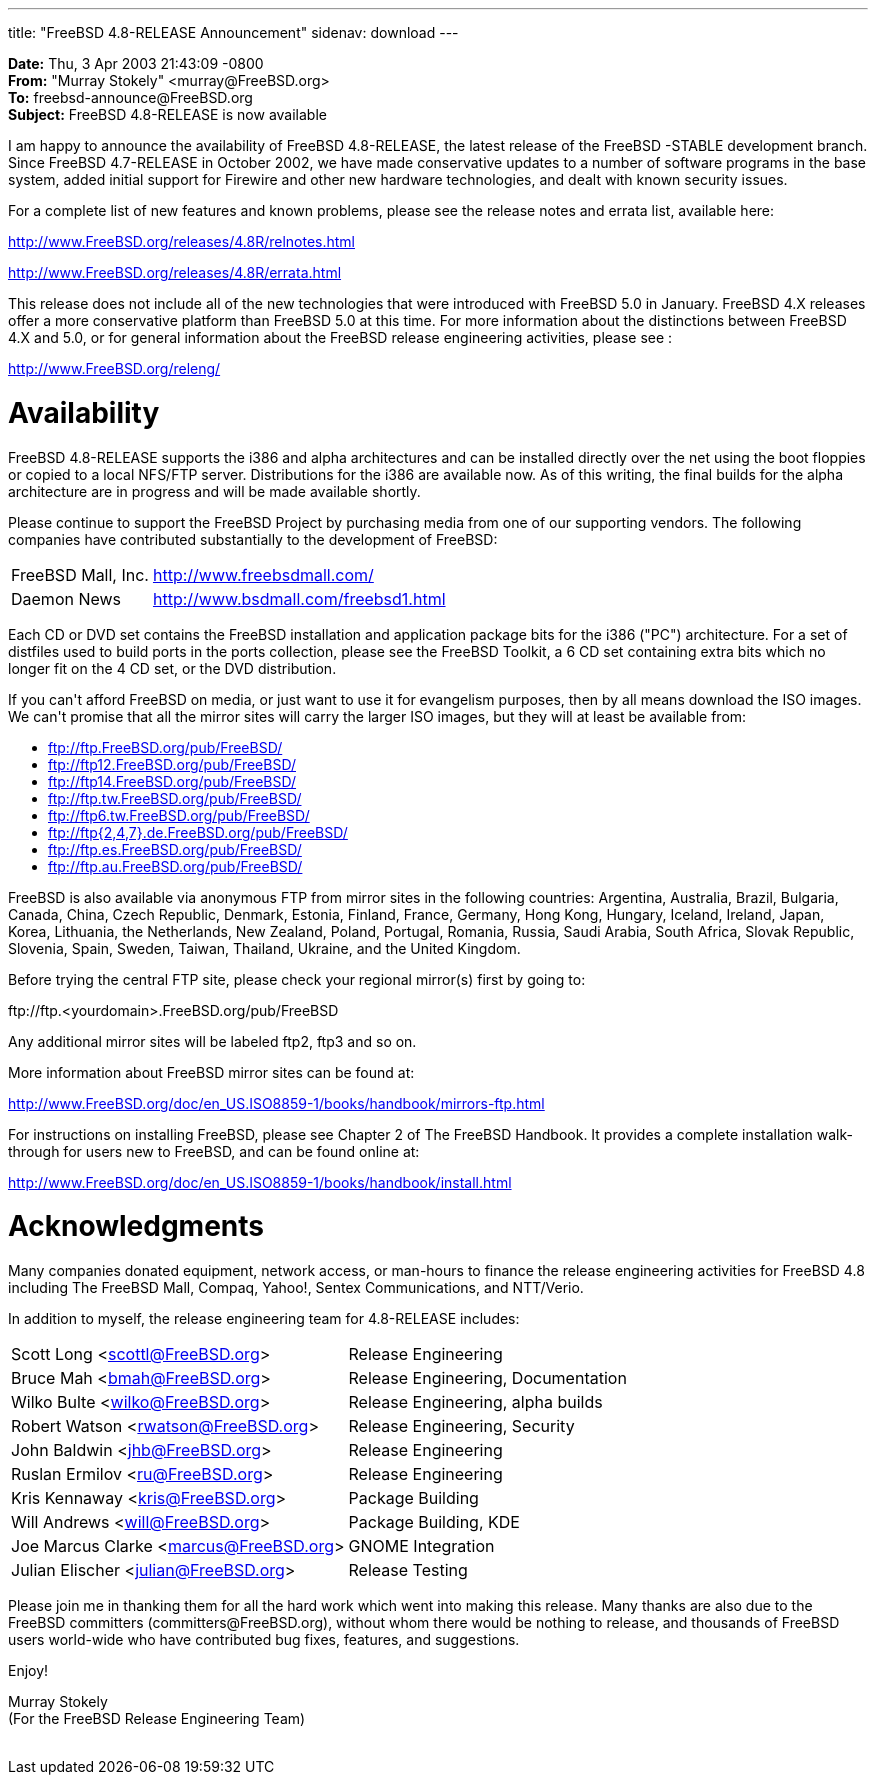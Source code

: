 ---
title: "FreeBSD 4.8-RELEASE Announcement"
sidenav: download
---

++++


<p><b>Date:</b> Thu, 3 Apr 2003 21:43:09 -0800<br clear="none" />
  <b>From:</b> "Murray Stokely" &lt;murray@FreeBSD.org&gt;<br clear="none" />
  <b>To:</b> freebsd-announce@FreeBSD.org<br clear="none" />
  <b>Subject:</b> FreeBSD 4.8-RELEASE is now available</p>

<p>I am happy to announce the availability of FreeBSD 4.8-RELEASE, the
  latest release of the FreeBSD -STABLE development branch. Since
  FreeBSD 4.7-RELEASE in October 2002, we have made conservative
  updates to a number of software programs in the base system, added
  initial support for Firewire and other new hardware technologies,
  and dealt with known security issues.</p>

<p>For a complete list of new features and known problems, please see
  the release notes and errata list, available here:</p>

<p><a href="http://www.FreeBSD.org/releases/4.8R/relnotes.html" shape="rect">http://www.FreeBSD.org/releases/4.8R/relnotes.html</a></p>
<p><a href="http://www.FreeBSD.org/releases/4.8R/errata.html" shape="rect">http://www.FreeBSD.org/releases/4.8R/errata.html</a></p>

<p>This release does not include all of the new technologies that were
  introduced with FreeBSD 5.0 in January.  FreeBSD 4.X releases offer
  a more conservative platform than FreeBSD 5.0 at this time.  For
  more information about the distinctions between FreeBSD 4.X and 5.0,
  or for general information about the FreeBSD release engineering
  activities, please see :</p>

<p><a href="http://www.FreeBSD.org/releng/" shape="rect">http://www.FreeBSD.org/releng/</a></p>

<h1>Availability</h1>

<p>FreeBSD 4.8-RELEASE supports the i386 and alpha architectures and
  can be installed directly over the net using the boot floppies or
  copied to a local NFS/FTP server.  Distributions for the i386 are
  available now.  As of this writing, the final builds for the alpha
  architecture are in progress and will be made available shortly.</p>

<p>Please continue to support the FreeBSD Project by purchasing media
  from one of our supporting vendors.  The following companies have
  contributed substantially to the development of FreeBSD:</p>

<table border="0">
  <tbody>
    <tr>
      <td align="left" rowspan="1" colspan="1">FreeBSD Mall, Inc.</td>
      <td align="left" rowspan="1" colspan="1"><a href="http://www.freebsdmall.com/" shape="rect">http://www.freebsdmall.com/</a></td>
    </tr>

    <tr>
      <td align="left" rowspan="1" colspan="1">Daemon News</td>
      <td align="left" rowspan="1" colspan="1"><a href="http://www.bsdmall.com/freebsd1.html" shape="rect">http://www.bsdmall.com/freebsd1.html</a></td>
    </tr>
  </tbody>
</table>

<p>Each CD or DVD set contains the FreeBSD installation and
  application package bits for the i386 ("PC") architecture. For a set
  of distfiles used to build ports in the ports collection, please see
  the FreeBSD Toolkit, a 6 CD set containing extra bits which no
  longer fit on the 4 CD set, or the DVD distribution.</p>

<p>If you can't afford FreeBSD on media, or just want to use it for
  evangelism purposes, then by all means download the ISO images. We
  can't promise that all the mirror sites will carry the larger ISO
  images, but they will at least be available from:</p>

<ul>
  <li><a href="ftp://ftp.FreeBSD.org/pub/FreeBSD/" shape="rect">ftp://ftp.FreeBSD.org/pub/FreeBSD/</a></li>
  <li><a href="ftp://ftp12.FreeBSD.org/pub/FreeBSD/" shape="rect">ftp://ftp12.FreeBSD.org/pub/FreeBSD/</a></li>
  <li><a href="ftp://ftp14.FreeBSD.org/pub/FreeBSD/" shape="rect">ftp://ftp14.FreeBSD.org/pub/FreeBSD/</a></li>
  <li><a href="ftp://ftp.tw.FreeBSD.org/pub/FreeBSD/" shape="rect">ftp://ftp.tw.FreeBSD.org/pub/FreeBSD/</a></li>
  <li><a href="ftp://ftp6.tw.FreeBSD.org/pub/FreeBSD/" shape="rect">ftp://ftp6.tw.FreeBSD.org/pub/FreeBSD/</a></li>
  <li><a href="ftp://ftp7.de.FreeBSD.org/pub/FreeBSD/" shape="rect">ftp://ftp{2,4,7}.de.FreeBSD.org/pub/FreeBSD/</a></li>
  <li><a href="ftp://ftp.es.FreeBSD.org/pub/FreeBSD/" shape="rect">ftp://ftp.es.FreeBSD.org/pub/FreeBSD/</a></li>
  <li><a href="ftp://ftp.au.FreeBSD.org/pub/FreeBSD/" shape="rect">ftp://ftp.au.FreeBSD.org/pub/FreeBSD/</a></li>
</ul>

<p>FreeBSD is also available via anonymous FTP from mirror sites in
  the following countries: Argentina, Australia, Brazil, Bulgaria,
  Canada, China, Czech Republic, Denmark, Estonia, Finland, France,
  Germany, Hong Kong, Hungary, Iceland, Ireland, Japan, Korea,
  Lithuania, the Netherlands, New Zealand, Poland, Portugal, Romania,
  Russia, Saudi Arabia, South Africa, Slovak Republic, Slovenia,
  Spain, Sweden, Taiwan, Thailand, Ukraine, and the United
  Kingdom.</p>

<p>Before trying the central FTP site, please check your regional
  mirror(s) first by going to:</p>

<p>ftp://ftp.&lt;yourdomain&gt;.FreeBSD.org/pub/FreeBSD</p>

<p>Any additional mirror sites will be labeled ftp2, ftp3 and so
  on.</p>

<p>More information about FreeBSD mirror sites can be found at:</p>

<p><a href="http://www.FreeBSD.org/doc/en_US.ISO8859-1/books/handbook/mirrors-ftp.html" shape="rect">http://www.FreeBSD.org/doc/en_US.ISO8859-1/books/handbook/mirrors-ftp.html</a></p>

<p>For instructions on installing FreeBSD, please see Chapter 2 of The
  FreeBSD Handbook. It provides a complete installation walk-through
  for users new to FreeBSD, and can be found online at:</p>

<p><a href="http://www.FreeBSD.org/doc/en_US.ISO8859-1/books/handbook/install.html" shape="rect">http://www.FreeBSD.org/doc/en_US.ISO8859-1/books/handbook/install.html</a></p>

<h1>Acknowledgments</h1>

<p>Many companies donated equipment, network access, or man-hours to
  finance the release engineering activities for FreeBSD 4.8 including
  The FreeBSD Mall, Compaq, Yahoo!, Sentex Communications, and
  NTT/Verio.</p>

<p>In addition to myself, the release engineering team for
  4.8-RELEASE includes:</p>

<table border="0">
  <tbody>
    <tr>
      <td rowspan="1" colspan="1">Scott Long &lt;<a href="mailto:scottl@FreeBSD.org" shape="rect">scottl@FreeBSD.org</a>&gt;</td>
      <td rowspan="1" colspan="1">Release Engineering</td>
    </tr>
    <tr>
      <td rowspan="1" colspan="1">Bruce Mah &lt;<a href="mailto:bmah@FreeBSD.org" shape="rect">bmah@FreeBSD.org</a>&gt;</td>
      <td rowspan="1" colspan="1">Release Engineering, Documentation</td>
    </tr>

    <tr>
      <td rowspan="1" colspan="1">Wilko Bulte &lt;<a href="mailto:wilko@FreeBSD.org" shape="rect">wilko@FreeBSD.org</a>&gt;</td>
      <td rowspan="1" colspan="1">Release Engineering, alpha builds</td>
    </tr>

    <tr>
      <td rowspan="1" colspan="1">Robert Watson &lt;<a href="mailto:rwatson@FreeBSD.org" shape="rect">rwatson@FreeBSD.org</a>&gt;</td>
      <td rowspan="1" colspan="1">Release Engineering, Security</td>
    </tr>

    <tr>
      <td rowspan="1" colspan="1">John Baldwin &lt;<a href="mailto:jhb@FreeBSD.org" shape="rect">jhb@FreeBSD.org</a>&gt;</td>
      <td rowspan="1" colspan="1">Release Engineering</td>
    </tr>

    <tr>
      <td rowspan="1" colspan="1">Ruslan Ermilov &lt;<a href="mailto:ru@FreeBSD.org" shape="rect">ru@FreeBSD.org</a>&gt;</td>
      <td rowspan="1" colspan="1">Release Engineering</td>
    </tr>

    <tr>
      <td rowspan="1" colspan="1">Kris Kennaway &lt;<a href="mailto:kris@FreeBSD.org" shape="rect">kris@FreeBSD.org</a>&gt;</td>
      <td rowspan="1" colspan="1">Package Building</td>
    </tr>

    <tr>
      <td rowspan="1" colspan="1">Will Andrews &lt;<a href="mailto:will@FreeBSD.org" shape="rect">will@FreeBSD.org</a>&gt;</td>
      <td rowspan="1" colspan="1">Package Building, KDE</td>
    </tr>

    <tr>
      <td rowspan="1" colspan="1">Joe Marcus Clarke &lt;<a href="mailto:marcus@FreeBSD.org" shape="rect">marcus@FreeBSD.org</a>&gt;</td>
      <td rowspan="1" colspan="1">GNOME Integration</td>
    </tr>

    <tr>
      <td rowspan="1" colspan="1">Julian Elischer &lt;<a href="mailto:julian@FreeBSD.org" shape="rect">julian@FreeBSD.org</a>&gt;</td>
      <td rowspan="1" colspan="1">Release Testing</td>
    </tr>

  </tbody>
</table>

<p>Please join me in thanking them for all the hard work which went
  into making this release. Many thanks are also due to the FreeBSD
  committers (committers@FreeBSD.org), without whom there would be
  nothing to release, and thousands of FreeBSD users world-wide who
  have contributed bug fixes, features, and suggestions.</p>

<p>Enjoy!</p>

<p>Murray Stokely<br clear="none" />
(For the FreeBSD Release Engineering Team)</p>


</div>
          <br class="clearboth" />
        </div>
        
++++

